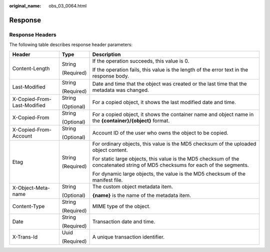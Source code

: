:original_name: obs_03_0064.html

.. _obs_03_0064:

Response
========

Response Headers
----------------

The following table describes response header parameters:

+-----------------------------+-----------------------+--------------------------------------------------------------------------------------------------------------------------------+
| Header                      | Type                  | Description                                                                                                                    |
+=============================+=======================+================================================================================================================================+
| Content-Length              | String                | If the operation succeeds, this value is 0.                                                                                    |
|                             |                       |                                                                                                                                |
|                             | (Required)            | If the operation fails, this value is the length of the error text in the response body.                                       |
+-----------------------------+-----------------------+--------------------------------------------------------------------------------------------------------------------------------+
| Last-Modified               | String                | Date and time that the object was created or the last time that the metadata was changed.                                      |
|                             |                       |                                                                                                                                |
|                             | (Required)            |                                                                                                                                |
+-----------------------------+-----------------------+--------------------------------------------------------------------------------------------------------------------------------+
| X-Copied-From-Last-Modified | String                | For a copied object, it shows the last modified date and time.                                                                 |
|                             |                       |                                                                                                                                |
|                             | (Optional)            |                                                                                                                                |
+-----------------------------+-----------------------+--------------------------------------------------------------------------------------------------------------------------------+
| X-Copied-From               | String                | For a copied object, it shows the container name and object name in the **{container}/{object}** format.                       |
|                             |                       |                                                                                                                                |
|                             | (Optional)            |                                                                                                                                |
+-----------------------------+-----------------------+--------------------------------------------------------------------------------------------------------------------------------+
| X-Copied-From-Account       | String                | Account ID of the user who owns the object to be copied.                                                                       |
|                             |                       |                                                                                                                                |
|                             | (Optional)            |                                                                                                                                |
+-----------------------------+-----------------------+--------------------------------------------------------------------------------------------------------------------------------+
| Etag                        | String                | For ordinary objects, this value is the MD5 checksum of the uploaded object content.                                           |
|                             |                       |                                                                                                                                |
|                             | (Required)            | For static large objects, this value is the MD5 checksum of the concatenated string of MD5 checksums for each of the segments. |
|                             |                       |                                                                                                                                |
|                             |                       | For dynamic large objects, the value is the MD5 checksum of the manifest file.                                                 |
+-----------------------------+-----------------------+--------------------------------------------------------------------------------------------------------------------------------+
| X-Object-Meta-name          | String                | The custom object metadata item.                                                                                               |
|                             |                       |                                                                                                                                |
|                             | (Optional)            | **{name}** is the name of the metadata item.                                                                                   |
+-----------------------------+-----------------------+--------------------------------------------------------------------------------------------------------------------------------+
| Content-Type                | String                | MIME type of the object.                                                                                                       |
|                             |                       |                                                                                                                                |
|                             | (Required)            |                                                                                                                                |
+-----------------------------+-----------------------+--------------------------------------------------------------------------------------------------------------------------------+
| Date                        | String                | Transaction date and time.                                                                                                     |
|                             |                       |                                                                                                                                |
|                             | (Required)            |                                                                                                                                |
+-----------------------------+-----------------------+--------------------------------------------------------------------------------------------------------------------------------+
| X-Trans-Id                  | Uuid                  | A unique transaction identifier.                                                                                               |
|                             |                       |                                                                                                                                |
|                             | (Required)            |                                                                                                                                |
+-----------------------------+-----------------------+--------------------------------------------------------------------------------------------------------------------------------+
